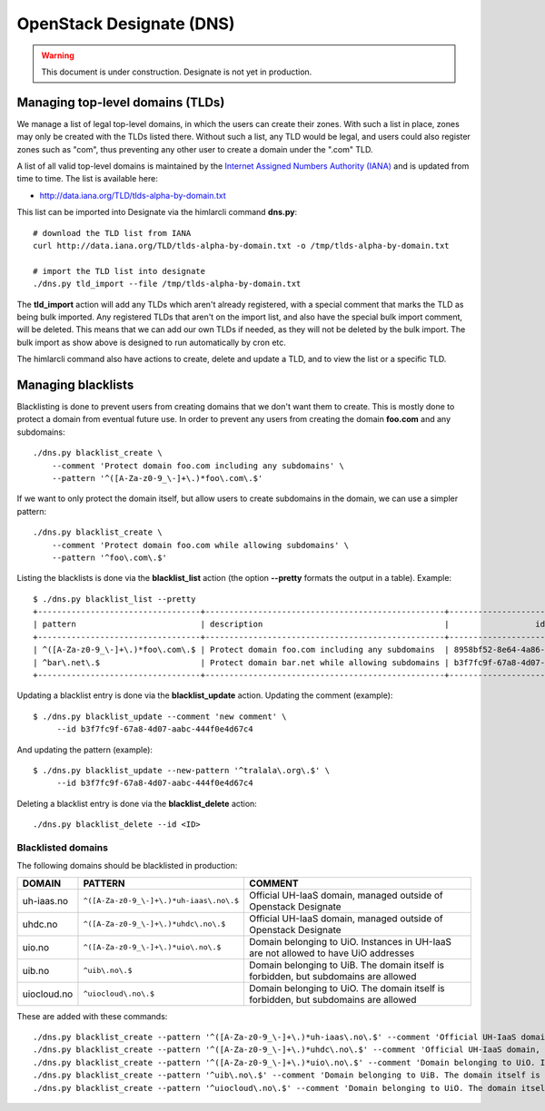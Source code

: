 =========================
OpenStack Designate (DNS)
=========================

.. WARNING::
   This document is under construction. Designate is not yet in
   production.

Managing top-level domains (TLDs)
=================================

.. _Internet Assigned Numbers Authority (IANA): https://www.iana.org/

We manage a list of legal top-level domains, in which the users can
create their zones. With such a list in place, zones may only be
created with the TLDs listed there. Without such a list, any TLD would
be legal, and users could also register zones such as "com", thus
preventing any other user to create a domain under the ".com" TLD.

A list of all valid top-level domains is maintained by the `Internet
Assigned Numbers Authority (IANA)`_ and is updated from time to
time. The list is available here:

* http://data.iana.org/TLD/tlds-alpha-by-domain.txt

This list can be imported into Designate via the himlarcli
command **dns.py**::

  # download the TLD list from IANA
  curl http://data.iana.org/TLD/tlds-alpha-by-domain.txt -o /tmp/tlds-alpha-by-domain.txt
  
  # import the TLD list into designate
  ./dns.py tld_import --file /tmp/tlds-alpha-by-domain.txt

The **tld_import** action will add any TLDs which aren't already
registered, with a special comment that marks the TLD as being bulk
imported. Any registered TLDs that aren't on the import list, and also
have the special bulk import comment, will be deleted. This means that
we can add our own TLDs if needed, as they will not be deleted by the
bulk import. The bulk import as show above is designed to run
automatically by cron etc.

The himlarcli command also have actions to create, delete and update a
TLD, and to view the list or a specific TLD.


Managing blacklists
===================

Blacklisting is done to prevent users from creating domains that we
don't want them to create. This is mostly done to protect a domain
from eventual future use. In order to prevent any users from creating
the domain **foo.com** and any subdomains::

  ./dns.py blacklist_create \
      --comment 'Protect domain foo.com including any subdomains' \
      --pattern '^([A-Za-z0-9_\-]+\.)*foo\.com\.$'

If we want to only protect the domain itself, but allow users to
create subdomains in the domain, we can use a simpler pattern::

  ./dns.py blacklist_create \
      --comment 'Protect domain foo.com while allowing subdomains' \
      --pattern '^foo\.com\.$'

Listing the blacklists is done via the **blacklist_list** action (the
option **--pretty** formats the output in a table). Example::

  $ ./dns.py blacklist_list --pretty
  +----------------------------------+--------------------------------------------------+--------------------------------------+
  | pattern                          | description                                      |                  id                  |
  +----------------------------------+--------------------------------------------------+--------------------------------------+
  | ^([A-Za-z0-9_\-]+\.)*foo\.com\.$ | Protect domain foo.com including any subdomains  | 8958bf52-8e64-4a86-87ea-2087b7bc6d60 |
  | ^bar\.net\.$                     | Protect domain bar.net while allowing subdomains | b3f7fc9f-67a8-4d07-aabc-444f0e4d67c4 |
  +----------------------------------+--------------------------------------------------+--------------------------------------+

Updating a blacklist entry is done via the **blacklist_update**
action. Updating the comment (example)::

  $ ./dns.py blacklist_update --comment 'new comment' \
       --id b3f7fc9f-67a8-4d07-aabc-444f0e4d67c4

And updating the pattern (example)::

  $ ./dns.py blacklist_update --new-pattern '^tralala\.org\.$' \
       --id b3f7fc9f-67a8-4d07-aabc-444f0e4d67c4

Deleting a blacklist entry is done via the **blacklist_delete**
action::

  ./dns.py blacklist_delete --id <ID>

Blacklisted domains
-------------------

The following domains should be blacklisted in production:

+------------------+------------------------------------------+-------------------------+
| DOMAIN           | PATTERN                                  | COMMENT                 |
+==================+==========================================+=========================+
| uh-iaas.no       | ``^([A-Za-z0-9_\-]+\.)*uh-iaas\.no\.$``  |Official UH-IaaS domain, |
|                  |                                          |managed outside of       |
|                  |                                          |Openstack Designate      |
+------------------+------------------------------------------+-------------------------+
| uhdc.no          | ``^([A-Za-z0-9_\-]+\.)*uhdc\.no\.$``     |Official UH-IaaS domain, |
|                  |                                          |managed outside of       |
|                  |                                          |Openstack Designate      |
+------------------+------------------------------------------+-------------------------+
| uio.no           | ``^([A-Za-z0-9_\-]+\.)*uio\.no\.$``      |Domain belonging to      |
|                  |                                          |UiO. Instances in UH-IaaS|
|                  |                                          |are not allowed to have  |
|                  |                                          |UiO addresses            |
+------------------+------------------------------------------+-------------------------+
| uib.no           | ``^uib\.no\.$``                          |Domain belonging to      |
|                  |                                          |UiB. The domain itself is|
|                  |                                          |forbidden, but subdomains|
|                  |                                          |are allowed              |
+------------------+------------------------------------------+-------------------------+
| uiocloud.no      | ``^uiocloud\.no\.$``                     |Domain belonging to      |
|                  |                                          |UiO. The domain itself is|
|                  |                                          |forbidden, but subdomains|
|                  |                                          |are allowed              |
+------------------+------------------------------------------+-------------------------+

These are added with these commands::

  ./dns.py blacklist_create --pattern '^([A-Za-z0-9_\-]+\.)*uh-iaas\.no\.$' --comment 'Official UH-IaaS domain, managed outside of Openstack Designate'
  ./dns.py blacklist_create --pattern '^([A-Za-z0-9_\-]+\.)*uhdc\.no\.$' --comment 'Official UH-IaaS domain, managed outside of Openstack Designate'                                                                                                                        
  ./dns.py blacklist_create --pattern '^([A-Za-z0-9_\-]+\.)*uio\.no\.$' --comment 'Domain belonging to UiO. Instances in UH-IaaS are not allowed to have UiO addresses'
  ./dns.py blacklist_create --pattern '^uib\.no\.$' --comment 'Domain belonging to UiB. The domain itself is forbidden, but subdomains are allowed'
  ./dns.py blacklist_create --pattern '^uiocloud\.no\.$' --comment 'Domain belonging to UiO. The domain itself is forbidden, but subdomains are allowed'               

